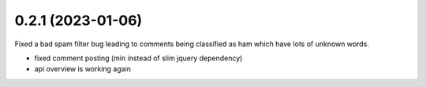 0.2.1 (2023-01-06)
+++++++++++++++++++

Fixed a bad spam filter bug leading to comments being classified as ham which have lots of unknown words.

* fixed comment posting (min instead of slim jquery dependency)
* api overview is working again
